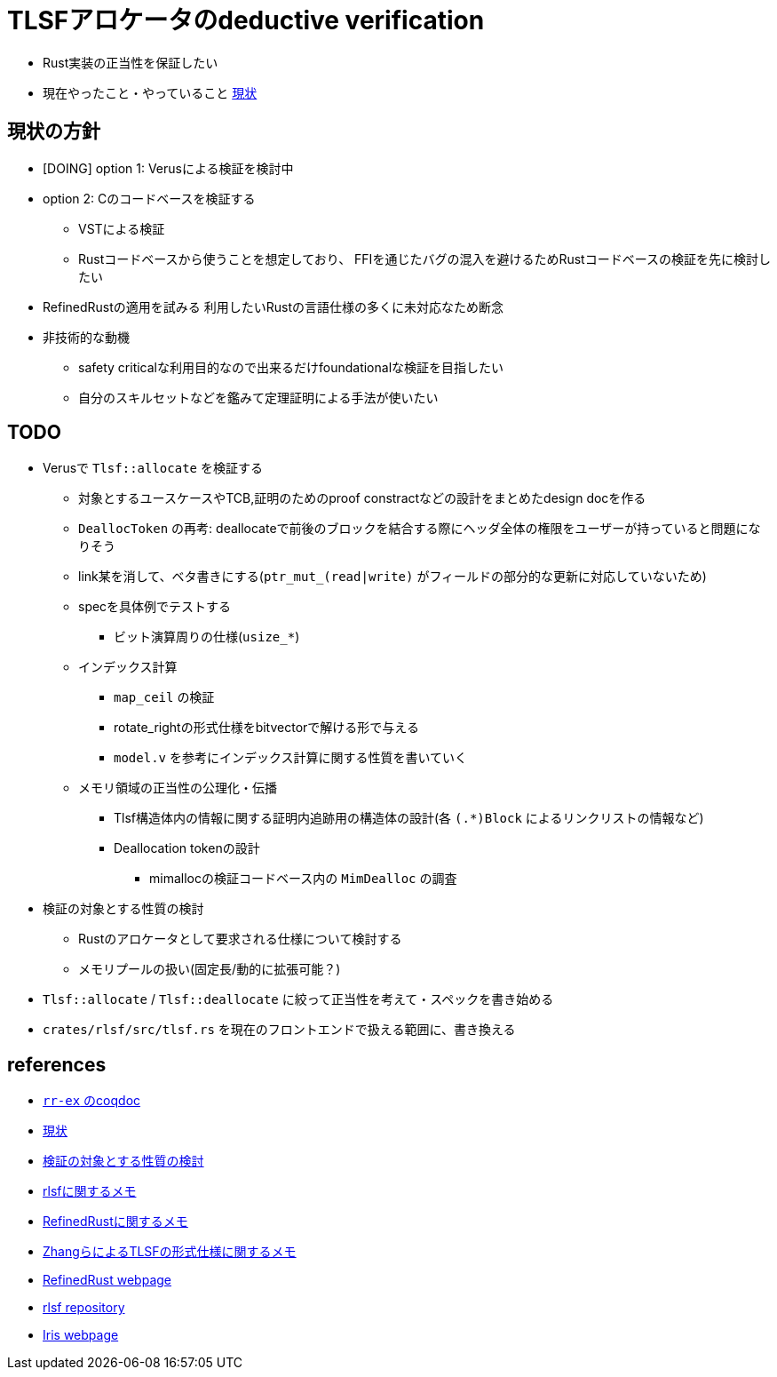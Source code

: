 = TLSFアロケータのdeductive verification
ifdef::env-name[:relfilesuffix: .adoc]

* Rust実装の正当性を保証したい
* 現在やったこと・やっていること xref:./status.adoc[現状]

== 現状の方針

* [DOING] option 1: Verusによる検証を検討中
* option 2: Cのコードベースを検証する
    ** VSTによる検証
    ** Rustコードベースから使うことを想定しており、
       FFIを通じたバグの混入を避けるためRustコードベースの検証を先に検討したい
* [.line-through]#RefinedRustの適用を試みる# 利用したいRustの言語仕様の多くに未対応なため断念
* 非技術的な動機
    ** safety criticalな利用目的なので出来るだけfoundationalな検証を目指したい
    ** 自分のスキルセットなどを鑑みて定理証明による手法が使いたい


//image::verif-arch.drawio.svg[Embedded,800,opts=inline]

== TODO

* Verusで `Tlsf::allocate` を検証する
    ** 対象とするユースケースやTCB,証明のためのproof constractなどの設計をまとめたdesign docを作る
    ** `DeallocToken` の再考: deallocateで前後のブロックを結合する際にヘッダ全体の権限をユーザーが持っていると問題になりそう
    ** link某を消して、ベタ書きにする(`ptr_mut_(read|write)` がフィールドの部分的な更新に対応していないため)
    ** specを具体例でテストする
        *** ビット演算周りの仕様(`usize_*`)
    ** インデックス計算
        *** `map_ceil` の検証
        *** rotate_rightの形式仕様をbitvectorで解ける形で与える
        *** `model.v` を参考にインデックス計算に関する性質を書いていく
    ** メモリ領域の正当性の公理化・伝播
        *** Tlsf構造体内の情報に関する証明内追跡用の構造体の設計(各 `(.*)Block` によるリンクリストの情報など)
        *** Deallocation tokenの設計
            **** mimallocの検証コードベース内の `MimDealloc` の調査
// * Verusのmimalloc検証に関する調査記事
// * RefinedRustの記法に関するインフォーマルな説明を xref:./refinedrust.adoc[追加する]
// * const generics/lifetime parameterが使えない問題のworkaround
// * raw pointerを使ったプログラムの検証方法の実験
//     ** raw pointer dereferenceの事前条件
//         *** struct fieldの更新をするのに十分な
//         *** `&mut` の存在なしに事前条件としてraw pointerの読み出しが安全であることを述べたい(RefinedRustでこれを実現する方法が非自明)
//     ** linked list
// * 簡略化 `map_floor` の形式仕様を `model.v` を使って記述する
// * 抽象仕様周り
//     ** 割当済みブロックを表すトークンの表現
//         *** `freeable` の作り方に関する調査
//     ** インデックス計算の形式化
//         *** `block_size_range_not_overwrap` の証明
// * ビット操作周り
//     ** 各ビット幅を取るモジュールで証明を整理する
//     ** count leading/trailing zerosの形式仕様
//         *** trailing zerosの定義
//         *** `Z.log2` との対応( `count_leading_zeros_usize_spec` )
//     ** rotating shift
//      *** `Zrotate_right_usize_spec` の証明
* 検証の対象とする性質の検討
    ** Rustのアロケータとして要求される仕様について検討する
    ** メモリプールの扱い(固定長/動的に拡張可能？)
* `Tlsf::allocate` / `Tlsf::deallocate` に絞って正当性を考えて・スペックを書き始める
* `crates/rlsf/src/tlsf.rs` を現在のフロントエンドで扱える範囲に、書き換える
//* RefinedRustの採用に関するモチベーションと検証アーキテクチャを整理して文書化する

== references

* link:coqdoc/index.html[`rr-ex` のcoqdoc]
* xref:./status.adoc[現状]
* xref:prop2verif.adoc[検証の対象とする性質の検討]
* xref:rlsf.adoc[rlsfに関するメモ]
* xref:refinedrust.adoc[RefinedRustに関するメモ]
* xref:zhangetal.adoc[ZhangらによるTLSFの形式仕様に関するメモ]
* https://plv.mpi-sws.org/refinedrust/[RefinedRust webpage]
* https://github.com/yvt/rlsf/tree/main[rlsf repository]
* https://iris-project.org[Iris webpage]
